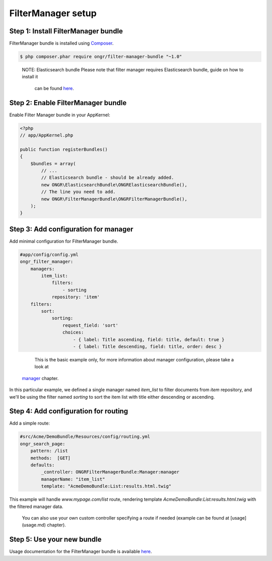 ===================
FilterManager setup
===================

~~~~~~~~~~~~~~~~~~~~~~~~~~~~~~~~~~~~
Step 1: Install FilterManager bundle
~~~~~~~~~~~~~~~~~~~~~~~~~~~~~~~~~~~~

FilterManager bundle is installed using `Composer <https://getcomposer.org>`_.

.. code-block:: bash

    $ php composer.phar require ongr/filter-manager-bundle "~1.0"

..

    NOTE: Elasticsearch bundle
    Please note that filter manager requires Elasticsearch bundle, guide on how to install it
     can be found `here <https://github.com/ongr-io/ElasticsearchBundle/tree/master/Resources/doc/setup.rst>`_.


~~~~~~~~~~~~~~~~~~~~~~~~~~~~~~~~~~~~
Step 2: Enable FilterManager bundle
~~~~~~~~~~~~~~~~~~~~~~~~~~~~~~~~~~~~

Enable Filter Manager bundle in your AppKernel:

.. code-block:: php

    <?php
    // app/AppKernel.php

    public function registerBundles()
    {
        $bundles = array(
            // ...
            // Elasticsearch bundle - should be already added.
            new ONGR\ElasticsearchBundle\ONGRElasticsearchBundle(),
            // The line you need to add.
            new ONGR\FilterManagerBundle\ONGRFilterManagerBundle(),
        );
    }

..

~~~~~~~~~~~~~~~~~~~~~~~~~~~~~~~~~~~~~
Step 3: Add configuration for manager
~~~~~~~~~~~~~~~~~~~~~~~~~~~~~~~~~~~~~

Add minimal configuration for FilterManager bundle.

.. code-block:: yaml

    #app/config/config.yml
    ongr_filter_manager:
        managers:
            item_list:
                filters:
                    - sorting
                repository: 'item'
        filters:
            sort:
                sorting:
                    request_field: 'sort'
                    choices:
                        - { label: Title ascending, field: title, default: true }
                        - { label: Title descending, field: title, order: desc }

..

    This is the basic example only, for more information about manager configuration, please take a look at
 `manager <manager.rst>`_ chapter.

In this particular example, we defined a single manager named `item_list` to filter documents from `item` repository,
and we'll be using the filter named `sorting` to sort the item list with title either descending or ascending.

~~~~~~~~~~~~~~~~~~~~~~~~~~~~~~~~~~~~~
Step 4: Add configuration for routing
~~~~~~~~~~~~~~~~~~~~~~~~~~~~~~~~~~~~~

Add a simple route:

.. code-block:: yaml

    #src/Acme/DemoBundle/Resources/config/routing.yml
    ongr_search_page:
        pattern: /list
        methods:  [GET]
        defaults:
            _controller: ONGRFilterManagerBundle:Manager:manager
            managerName: "item_list"
            template: "AcmeDemoBundle:List:results.html.twig"

..

This example will handle `www.mypage.com/list` route, rendering template `AcmeDemoBundle:List:results.html.twig`
with the filtered manager data.

    You can also use your own custom controller specifying a route if needed (example can be found at [usage](usage.md) chapter).

~~~~~~~~~~~~~~~~~~~~~~~~~~~
Step 5: Use your new bundle
~~~~~~~~~~~~~~~~~~~~~~~~~~~

Usage documentation for the FilterManager bundle is available `here <usage.rst>`_.
